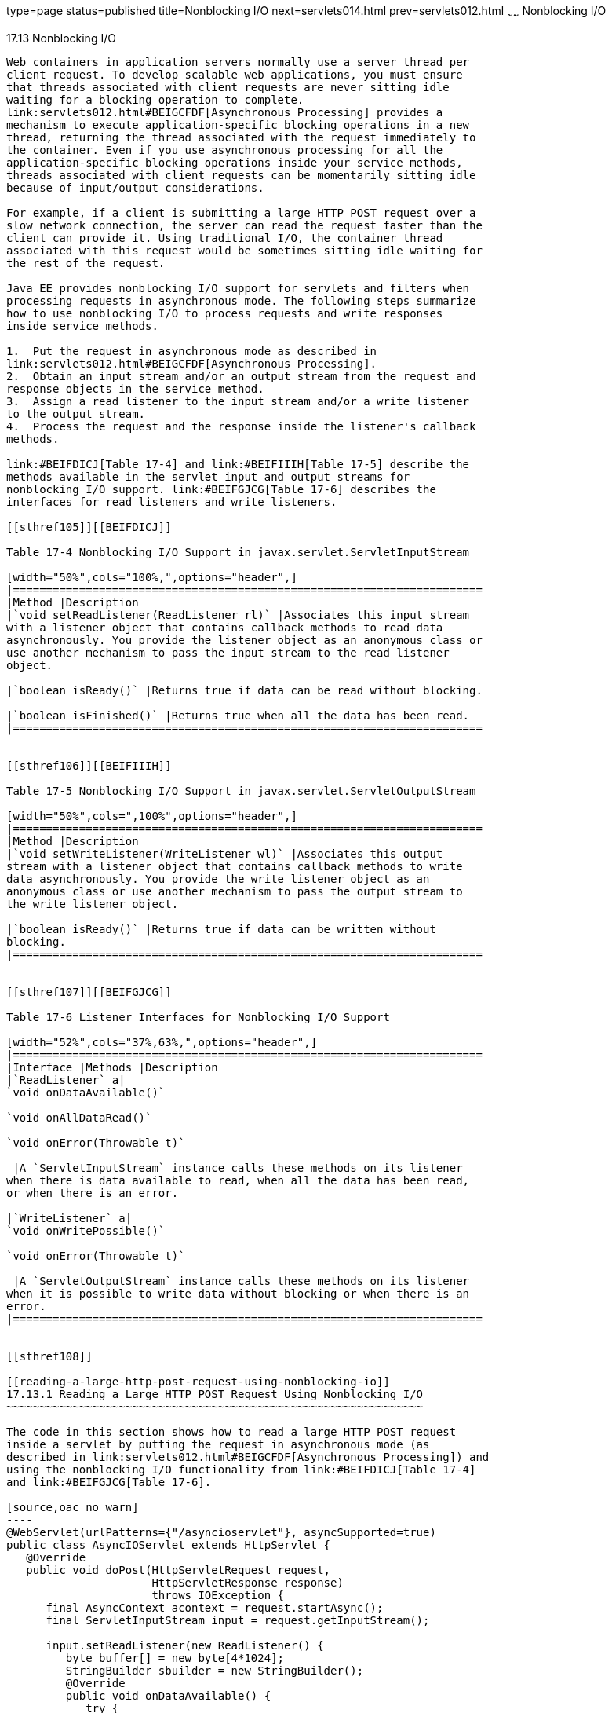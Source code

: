 type=page
status=published
title=Nonblocking I/O
next=servlets014.html
prev=servlets012.html
~~~~~~
Nonblocking I/O
===============

[[BEIHICDH]]

[[nonblocking-io]]
17.13 Nonblocking I/O
---------------------

Web containers in application servers normally use a server thread per
client request. To develop scalable web applications, you must ensure
that threads associated with client requests are never sitting idle
waiting for a blocking operation to complete.
link:servlets012.html#BEIGCFDF[Asynchronous Processing] provides a
mechanism to execute application-specific blocking operations in a new
thread, returning the thread associated with the request immediately to
the container. Even if you use asynchronous processing for all the
application-specific blocking operations inside your service methods,
threads associated with client requests can be momentarily sitting idle
because of input/output considerations.

For example, if a client is submitting a large HTTP POST request over a
slow network connection, the server can read the request faster than the
client can provide it. Using traditional I/O, the container thread
associated with this request would be sometimes sitting idle waiting for
the rest of the request.

Java EE provides nonblocking I/O support for servlets and filters when
processing requests in asynchronous mode. The following steps summarize
how to use nonblocking I/O to process requests and write responses
inside service methods.

1.  Put the request in asynchronous mode as described in
link:servlets012.html#BEIGCFDF[Asynchronous Processing].
2.  Obtain an input stream and/or an output stream from the request and
response objects in the service method.
3.  Assign a read listener to the input stream and/or a write listener
to the output stream.
4.  Process the request and the response inside the listener's callback
methods.

link:#BEIFDICJ[Table 17-4] and link:#BEIFIIIH[Table 17-5] describe the
methods available in the servlet input and output streams for
nonblocking I/O support. link:#BEIFGJCG[Table 17-6] describes the
interfaces for read listeners and write listeners.

[[sthref105]][[BEIFDICJ]]

Table 17-4 Nonblocking I/O Support in javax.servlet.ServletInputStream

[width="50%",cols="100%,",options="header",]
|=======================================================================
|Method |Description
|`void setReadListener(ReadListener rl)` |Associates this input stream
with a listener object that contains callback methods to read data
asynchronously. You provide the listener object as an anonymous class or
use another mechanism to pass the input stream to the read listener
object.

|`boolean isReady()` |Returns true if data can be read without blocking.

|`boolean isFinished()` |Returns true when all the data has been read.
|=======================================================================


[[sthref106]][[BEIFIIIH]]

Table 17-5 Nonblocking I/O Support in javax.servlet.ServletOutputStream

[width="50%",cols=",100%",options="header",]
|=======================================================================
|Method |Description
|`void setWriteListener(WriteListener wl)` |Associates this output
stream with a listener object that contains callback methods to write
data asynchronously. You provide the write listener object as an
anonymous class or use another mechanism to pass the output stream to
the write listener object.

|`boolean isReady()` |Returns true if data can be written without
blocking.
|=======================================================================


[[sthref107]][[BEIFGJCG]]

Table 17-6 Listener Interfaces for Nonblocking I/O Support

[width="52%",cols="37%,63%,",options="header",]
|=======================================================================
|Interface |Methods |Description
|`ReadListener` a|
`void onDataAvailable()`

`void onAllDataRead()`

`void onError(Throwable t)`

 |A `ServletInputStream` instance calls these methods on its listener
when there is data available to read, when all the data has been read,
or when there is an error.

|`WriteListener` a|
`void onWritePossible()`

`void onError(Throwable t)`

 |A `ServletOutputStream` instance calls these methods on its listener
when it is possible to write data without blocking or when there is an
error.
|=======================================================================


[[sthref108]]

[[reading-a-large-http-post-request-using-nonblocking-io]]
17.13.1 Reading a Large HTTP POST Request Using Nonblocking I/O
~~~~~~~~~~~~~~~~~~~~~~~~~~~~~~~~~~~~~~~~~~~~~~~~~~~~~~~~~~~~~~~

The code in this section shows how to read a large HTTP POST request
inside a servlet by putting the request in asynchronous mode (as
described in link:servlets012.html#BEIGCFDF[Asynchronous Processing]) and
using the nonblocking I/O functionality from link:#BEIFDICJ[Table 17-4]
and link:#BEIFGJCG[Table 17-6].

[source,oac_no_warn]
----
@WebServlet(urlPatterns={"/asyncioservlet"}, asyncSupported=true)
public class AsyncIOServlet extends HttpServlet {
   @Override
   public void doPost(HttpServletRequest request, 
                      HttpServletResponse response)
                      throws IOException {
      final AsyncContext acontext = request.startAsync();
      final ServletInputStream input = request.getInputStream();
      
      input.setReadListener(new ReadListener() {
         byte buffer[] = new byte[4*1024];
         StringBuilder sbuilder = new StringBuilder();
         @Override
         public void onDataAvailable() {
            try {
               do {
                  int length = input.read(buffer);
                  sbuilder.append(new String(buffer, 0, length));
               } while(input.isReady());
            } catch (IOException ex) { ... }
         }
         @Override
         public void onAllDataRead() {
            try {
               acontext.getResponse().getWriter()
                                     .write("...the response...");
            } catch (IOException ex) { ... }
            acontext.complete();
         }
         @Override
         public void onError(Throwable t) { ... }
      });
   }
}
----

This example declares the web servlet with asynchronous support using
the `@WebServlet` annotation parameter `asyncSupported=true`. The
service method first puts the request in asynchronous mode by calling
the `startAsync()` method of the request object, which is required in
order to use nonblocking I/O. Then, the service method obtains an input
stream associated with the request and assigns a read listener defined
as an inner class. The listener reads parts of the request as they
become available and then writes some response to the client when it
finishes reading the request.


